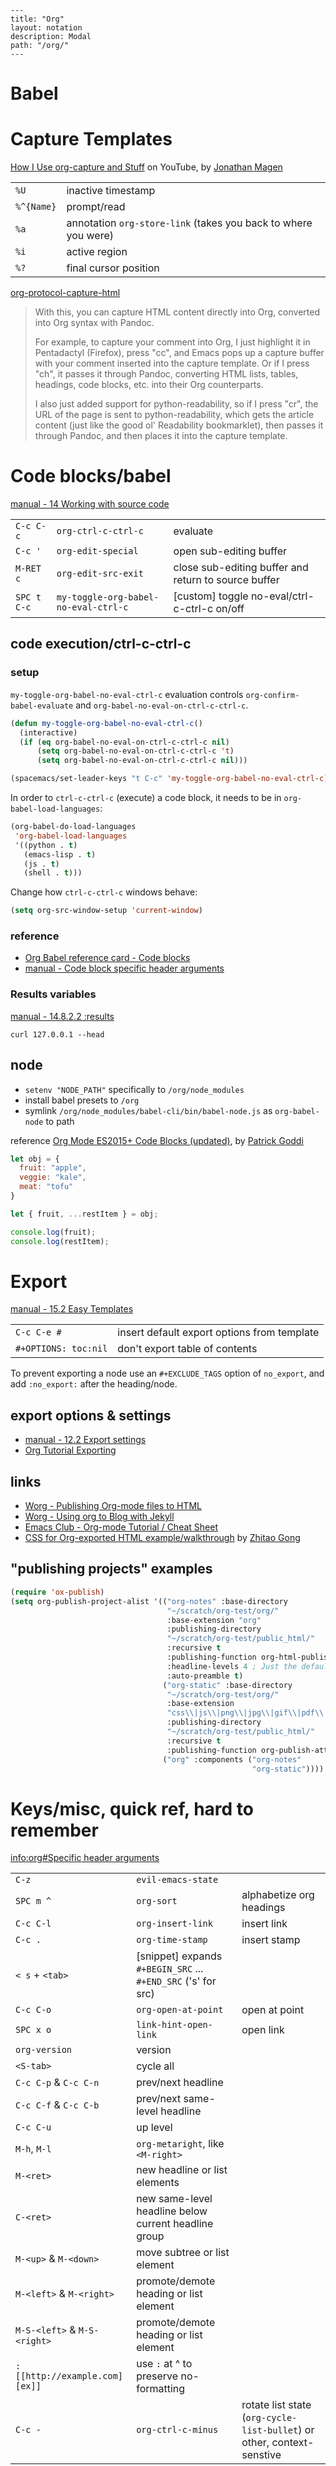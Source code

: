 #+OPTIONS: toc:nil -:nil H:6 ^:nil
#+EXCLUDE_TAGS: noexport
#+BEGIN_EXAMPLE
---
title: "Org"
layout: notation
description: Modal
path: "/org/"
---
#+END_EXAMPLE

* Babel

* Capture Templates

[[https://www.youtube.com/watch?v=KdcXu_RdKI0][How I Use org-capture and Stuff]] on YouTube, by [[https://twitter.com/yonkeltron?lang=en][Jonathan Magen]]

| ~%U~       | inactive timestamp                                             |
| ~%^{Name}~ | prompt/read                                                    |
| ~%a~       | annotation ~org-store-link~ (takes you back to where you were) |
| ~%i~       | active region                                                  |
| ~%?~       | final cursor position                                          |

[[https://github.com/emacs-helm/helm/wiki][org-protocol-capture-html]]

#+BEGIN_QUOTE
With this, you can capture HTML content directly into Org, converted into Org syntax with Pandoc.

For example, to capture your comment into Org, I just highlight it in Pentadactyl (Firefox), press "cc", and Emacs pops up a capture buffer with your comment inserted into the capture template. Or if I press "ch", it passes it through Pandoc, converting HTML lists, tables, headings, code blocks, etc. into their Org counterparts.

I also just added support for python-readability, so if I press "cr", the URL of the page is sent to python-readability, which gets the article content (just like the good ol' Readability bookmarklet), then passes it through Pandoc, and then places it into the capture template.
#+END_QUOTE

* Code blocks/babel

[[http://orgmode.org/manual/Working-with-source-code.html#Working-with-source-code][manual - 14 Working with source code]]

| ~C-c C-c~   | ~org-ctrl-c-ctrl-c~                  | evaluate                                             |
| ~C-c '~     | ~org-edit-special~                   | open sub-editing buffer                              |
| ~M-RET c~   | ~org-edit-src-exit~                  | close sub-editing buffer and return to source buffer |
| ~SPC t C-c~ | ~my-toggle-org-babel-no-eval-ctrl-c~ | [custom] toggle no-eval/ctrl-c-ctrl-c on/off         |

** code execution/ctrl-c-ctrl-c

*** setup

~my-toggle-org-babel-no-eval-ctrl-c~ evaluation controls ~org-confirm-babel-evaluate~ and ~org-babel-no-eval-on-ctrl-c-ctrl-c~.

#+BEGIN_SRC emacs-lisp
(defun my-toggle-org-babel-no-eval-ctrl-c()
  (interactive)
  (if (eq org-babel-no-eval-on-ctrl-c-ctrl-c nil)
      (setq org-babel-no-eval-on-ctrl-c-ctrl-c 't)
      (setq org-babel-no-eval-on-ctrl-c-ctrl-c nil)))

(spacemacs/set-leader-keys "t C-c" 'my-toggle-org-babel-no-eval-ctrl-c)
#+END_SRC

In order to ~ctrl-c-ctrl-c~ (execute) a code block, it needs to be in ~org-babel-load-languages~:

#+BEGIN_SRC emacs-lisp
  (org-babel-do-load-languages
   'org-babel-load-languages
   '((python . t)
     (emacs-lisp . t)
     (js . t)
     (shell . t)))
#+END_SRC

Change how ~ctrl-c-ctrl-c~ windows behave:

#+BEGIN_SRC emacs-lisp
(setq org-src-window-setup 'current-window)
#+END_SRC

*** reference

- [[https://org-babel.readthedocs.io/en/latest/eval/][Org Babel reference card - Code blocks]]
- [[http://orgmode.org/manual/Code-block-specific-header-arguments.html#Code-block-specific-header-arguments][manual - Code block specific header arguments]]

*** Results variables

[[http://orgmode.org/manual/results.html][manual - 14.8.2.2 :results]]

#+BEGIN_SRC shell :results value code
curl 127.0.0.1 --head
#+END_SRC

** node

- ~setenv "NODE_PATH"~ specifically to ~/org/node_modules~
- install babel presets to ~/org~
- symlink ~/org/node_modules/babel-cli/bin/babel-node.js~ as ~org-babel-node~ to path

reference [[http://rwx.io/blog/2016/03/09/org-with-babel-node-updated/][Org Mode ES2015+ Code Blocks (updated)]], by [[https://twitter.com/rwxstar][Patrick Goddi]]

#+BEGIN_SRC js :cmd "org-babel-node --presets=stage-2"
let obj = {
  fruit: "apple",
  veggie: "kale",
  meat: "tofu"
}

let { fruit, ...restItem } = obj;

console.log(fruit);
console.log(restItem);
#+END_SRC

* Export

[[http://orgmode.org/manual/Easy-templates.html#Easy-templates][manual - 15.2 Easy Templates]]


| ~C-c C-e #~          | insert default export options from template |
| ~#+OPTIONS: toc:nil~ | don't export table of contents              |

To prevent exporting a node use an ~#+EXCLUDE_TAGS~ option of ~no_export~, and add ~:no_export:~ after the heading/node.

** export exclusion example :noexport:

This section is not exported.

** export options & settings

- [[http://orgmode.org/manual/Export-settings.html#Export-settings][manual - 12.2 Export settings]]
- [[https://emacsclub.github.io/html/org_tutorial.html#sec-8][Org Tutorial Exporting]]

** links

- [[http://orgmode.org/worg/org-tutorials/org-publish-html-tutorial.html][Worg - Publishing Org-mode files to HTML]]
- [[http://orgmode.org/worg/org-tutorials/org-jekyll.html][Worg - Using org to Blog with Jekyll]]
- [[https://emacsclub.github.io/html/org_tutorial.html][Emacs Club - Org-mode Tutorial / Cheat Sheet]]
- [[http://gongzhitaao.org/orgcss/][CSS for Org-exported HTML example/walkthrough]] by [[https://github.com/gongzhitaao][Zhitao Gong]]

** "publishing projects" examples

#+BEGIN_SRC emacs-lisp
(require 'ox-publish)
(setq org-publish-project-alist '(("org-notes" :base-directory
                                   "~/scratch/org-test/org/"
                                   :base-extension "org"
                                   :publishing-directory
                                   "~/scratch/org-test/public_html/"
                                   :recursive t
                                   :publishing-function org-html-publish-to-html
                                   :headline-levels 4 ; Just the default for this project.
                                   :auto-preamble t)
                                  ("org-static" :base-directory
                                   "~/scratch/org-test/org/"
                                   :base-extension
                                   "css\\|js\\|png\\|jpg\\|gif\\|pdf\\|mp3\\|ogg\\|swf"
                                   :publishing-directory
                                   "~/scratch/org-test/public_html/"
                                   :recursive t
                                   :publishing-function org-publish-attachment)
                                  ("org" :components ("org-notes"
                                                      "org-static"))))
#+END_SRC

* Keys/misc, quick ref, hard to remember

[[info:org#Specific%20header%20arguments][info:org#Specific header arguments]]

|                              |                                                               |                                                                        |
|------------------------------+---------------------------------------------------------------+------------------------------------------------------------------------|
| ~C-z~                        | ~evil-emacs-state~                                            |                                                                        |
| ~SPC m ^~                    | ~org-sort~                                                    | alphabetize org headings                                               |
| ~C-c C-l~                    | ~org-insert-link~                                             | insert link                                                            |
| ~C-c .~                      | ~org-time-stamp~                                              | insert stamp                                                           |
| ~< s~ + ~<tab>~              | [snippet] expands ~#+BEGIN_SRC~ ... ~#+END_SRC~ ('s' for src) |                                                                        |
| ~C-c C-o~                    | ~org-open-at-point~                                           | open at point                                                          |
| ~SPC x o~                    | ~link-hint-open-link~                                         | open link                                                              |
| ~org-version~                | version                                                       |                                                                        |
| ~<S-tab>~                    | cycle all                                                     |                                                                        |
| ~C-c C-p~ & ~C-c C-n~        | prev/next headline                                            |                                                                        |
| ~C-c C-f~ & ~C-c C-b~        | prev/next same-level headline                                 |                                                                        |
| ~C-c C-u~                    | up level                                                      |                                                                        |
| ~M-h~, ~M-l~                 | ~org-metaright~, like ~<M-right>~                             |                                                                        |
| ~M-<ret>~                    | new headline or list elements                                 |                                                                        |
| ~C-<ret>~                    | new same-level headline below current headline group          |                                                                        |
| ~M-<up>~ & ~M-<down>~        | move subtree or list element                                  |                                                                        |
| ~M-<left>~ & ~M-<right>~     | promote/demote heading or list element                        |                                                                        |
| ~M-S-<left>~ & ~M-S-<right>~ | promote/demote heading or list element                        |                                                                        |
| ~: [[http://example.com][ex]]~                       | use ~:~ at ^ to preserve no-formatting                        |                                                                        |
| ~C-c -~                      | ~org-ctrl-c-minus~                                            | rotate list state (~org-cycle-list-bullet~) or other, context-senstive |

** links

[[info:org#Handling%20links][info:org#Handling links]]

| ~C-c l~       | ~SPC a o l~ | ~org-store-link~    |
| ~C-c C-l~     | ~SPC m i l~ | ~org-insert-link~   |
| ~C-c C-o~     | ~SPC m l~   | ~org-open-at-point~ |
| ~C-c C-x C-n~ |             | ~org-next-link~     |
| ~C-c C-x C-p~ |             | ~org-previous-link~ |

* Local variables

# -*- org-use-tag-inheritance: nil; -*-

#+BEGIN_EXAMPLE
# local variables:
:# org-attach-directory: "./data"
:# org-id-method: uuid
# end:
#+END_EXAMPLE

* My Project Setup :noexport:

** Example Tree

This is a sample project code root. It excludes possible additional directories like config and scripts, and is showing files in _org:

#+BEGIN_SRC shell
.
├── _org
│   ├── [project-name].org
│   ├── notes.org
│   ├── scratch.js
│   ├── sitemap.org
├── _reference
├── client/src
│   ├── ...
└── public/dist
    └── ...
#+END_SRC

*** [project-name].org

This contains TODOs. If they should be tracked in the global agenda, then they need to be added to org-agenda-files:

#+BEGIN_SRC emacs-lisp
  (setq org-agenda-files (list "~/org/work.org"
                               "~/org/[project-name-1].org"
                               "~/org/[project-name-2].org"
                               "~/org/todo.org"))
#+END_SRC

I symlink this particular file to ~/org/ for easy access, but that's just me.

*** notes.org

When I research something, I'm trying to either learn it or just figure it out to get something done. If it's something that's general or applicable to all of my other projects, I'll try to record the salient bits in the SFSS notations. If it's project-specific, or something I want handy and close by, I'll put it in notes.org.

*** sitemap.org

This is optional. Sometimes I write out the sitemap by hand and manually update it as changes occur in order to keep track of what's what, and keep the page names/sections top of mind. In Sunflower Sea Star's case, however, it doesn't make sense to do that for two reasons: one is that since everything roughly a 1-to-1 flat file setup, I can just look at the files in the directory to see what pages are there. Then again, this could be automated and exported, hmmm:

#+BEGIN_SRC shell
echo '-one-off-pages:\n'
echo 'home'
echo 'about\n'
echo '-notations:\n'
ls
#+END_SRC

#+RESULTS:
| -one-off-pages: |
|                 |
| home            |
| about           |
|                 |
| -notations:     |
|                 |
| browsers.md     |
| command-line.md |
| emacs.org       |
| git.md          |
| markdown.md     |
| org.org         |
| server-setup.md |
| system.md       |
| tmux.md         |
| type.md         |
| vim.md          |

* Spreadsheets

- [[http://orgmode.org/manual/Formula-syntax-for-Calc.html#Formula-syntax-for-Calc][manual - 3.5.2 Formula syntax for Calc]]
- [[http://orgmode.org/worg/org-tutorials/org-spreadsheet-intro.html][Worg - Org as a spreadsheet system: a short introduction]]
- [[https://emacs.stackexchange.com/a/20506/15295][Emacs Stack Exchange answer with examples]]

#+BEGIN_SRC org
:=vsum($2..$3) ;; do a calculation
:=vsum($2..$3);%.2f ;; set format to 2 decimal places
#+END_SRC

| ~C-c ?~   | ~org-table-field-info~                 |                           |
| ~C-c }~   | ~org-table-toggle-coordinate-overlays~ | show row & column numbers |
| ~C-c {~   | ~org-table-toggle-formula-debugger~    | toggle debugging          |
| ~C-c C-c~ | ~org-ctrl-c-ctrl-c~                    | "run" at point            |
| ~C-c *~   | ~org-ctrl-c-star~                      | compute table             |
|           | ~org-table-recalculate~                | re-calc table             |

| ~:=vmean($2..$3)~ | row formula, mean of columns 2 & 3               |
| ~=vsum($2..$3)~   | column formula, sum of all rows' columns 2 & 3   |
| ~::~              | separate formulas                                |
| ~$x~              | column number x                                  |
| ~@x~              | row number x                                     |
| ~@#~              | current row                                      |
| ~$#~              | current column                                   |
| ~@>~              | last row                                         |
| ~x..y~            | range between x and y (top-left to bottom-right) |
| ~vsum~            | vector sum                                       |
| ~vmean~           | average                                          |

* Syntax

- [[http://orgmode.org/org.html#Markup][manual - 11 Markup for rich export]]
- [[http://orgmode.org/manual/Emphasis-and-monospace.html][manual - 11.2 Emphasis and monospace]]

#+BEGIN_EXAMPLE
[[https://example.com][link example]]

*bold*, /italic/, _underline_, =verbatim=, ~code~, +strike-through+
#+END_EXAMPLE

* Tables :noexport:

|               |                       |
|---------------+-----------------------|
| ~SPC m t d c~ | ~table-delete-column~ |

* Tangle

[[info:org#Extracting%20source%20code][info:org#Extracting source code]]

| ~C-c C-v t~ | ~org-babel-tangle~ |

** tangled example :noexport:

#+BEGIN_SRC js :tangle yes
console.log('will be tangled');
#+END_SRC

** tangle all files in a directory

[[https://emacs.stackexchange.com/a/20733/15295][Emacs Stack Exchange answer]]

#+BEGIN_SRC emacs-lisp
(defun my/tangle-dotfiles ()
  "If the current file is in '~/.dotfiles', the code blocks are tangled"
  (when (equal (file-name-directory (directory-file-name buffer-file-name))
               (concat (getenv "HOME") "/.dotfiles/"))
    (org-babel-tangle)
    (message "%s tangled" buffer-file-name)))

(add-hook 'after-save-hook #'my/tangle-dotfiles)
#+END_SRC

** Reference

#+MACRO: BO @@latex:\char91@@ @@html:&#91;@@
# Square Bracket Close ]
#+MACRO: BC @@latex:\char93@@ @@html:&#93;@@

[[https://twitter.com/fredgiasson][Frederick Giasson]]'s blog post [[https://fgiasson.com/blog/index.php/2016/10/26/literate-clojure-programming-tangle-all-in-org-mode/][Literate {{{BO}}} Clojure{{{BC}}} Programming: Tangle All in Org-mode]]

* Todos

| ~S-M-<ret>~                    | new TODO                |
| ~C-c C-t~ & ~S-<right>/<left>~ | rotate/cycle TODO state |

** Customize TODOs                                                 :noexport:

[[http://orgmode.org/manual/Faces-for-TODO-keywords.html][manual - 5.2.6 Faces for TODO keywords]]

#+BEGIN_SRC emacs-lisp
(setq org-todo-keywords '((sequence "TODO" "FEEDBACK" "VERIFY" "|" "DONE" "DELEGATED")))
(setq org-todo-keywords '((type "Fred" "Sara" "Lucy" "|" "DONE"))) ;; http://orgmode.org/manual/TODO-types.html#TODO-types
(setq org-todo-keywords '((sequence "TODO" "IN-PROGRESS" "DONE" "DELEGATED")))

(setq org-todo-keyword-faces
      '(("TODO" . org-warning)
        ("IN-PROGRESS" . "yellow")
        ("DONE" . (:foreground "blue" :weight bold))))
(setq org-todo-keyword-faces
      '(("TODO" . org-warning) ("STARTED" . "yellow")
        ("CANCELED" . (:foreground "blue" :weight bold))))
#+END_SRC

* Misc

- [[http://ehneilsen.net/notebook/orgExamples/org-examples.html][Emacs org-mode examples and cookbook]] by Eric H. Neilsen, Jr.

** Visibility/folds/exansion

Control visibility on startup:

#+BEGIN_EXAMPLE
#+STARTUP: showeverything
#+END_EXAMPLE

or

#+BEGIN_SRC emacs-lisp
(setq org-startup-folded nil)
#+END_SRC

** Pipe character in tables

Use ~\vert~. See [[http://orgmode.org/manual/Special-symbols.html#Special-symbols][manual - 11.6 Special symbols]]. Use ~C-c C-x \~ (~org-toggle-pretty-entities~) to toggle display.
